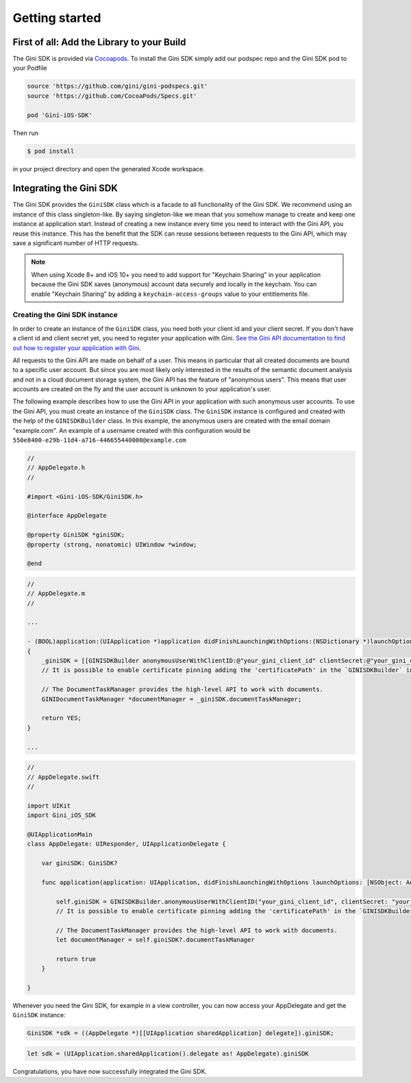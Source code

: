 .. _guide-getting-started:

===============
Getting started
===============


First of all: Add the Library to your Build
===========================================

The Gini SDK is provided via `Cocoapods <http://www.cocoapods.org>`_.
To install the Gini SDK simply add our podspec repo and the Gini SDK pod to your Podfile

.. code-block:: ruby

    source 'https://github.com/gini/gini-podspecs.git'
    source 'https://github.com/CocoaPods/Specs.git'

    pod 'Gini-iOS-SDK'

Then run

.. code-block:: sh

    $ pod install

in your project directory and open the generated Xcode workspace.


Integrating the Gini SDK
========================

The Gini SDK provides the ``GiniSDK`` class which is a facade to all functionality of the Gini SDK. We recommend using an
instance of this class singleton-like. By saying singleton-like we mean that you somehow manage to create and keep
one instance at application start. Instead of creating a new instance every time you need to interact with the
Gini API, you reuse this instance. This has the benefit that the SDK can reuse sessions between requests to the
Gini API, which may save a significant number of HTTP requests.

.. note:: When using Xcode 8+ and iOS 10+ you need to add support for "Keychain Sharing" in your application because the Gini SDK saves (anonymous) account data securely and locally in the keychain. You can enable "Keychain Sharing" by adding a ``keychain-access-groups`` value to your entitlements file.

Creating the Gini SDK instance
------------------------------

In order to create an instance of the ``GiniSDK`` class, you need both your client id and your client secret. If you don't
have a client id and client secret yet, you need to register your application with Gini. `See the Gini API documentation
to find out how to register your application with Gini <http://developer.gini.net/gini-api/html/guides/oauth2.html#first-of-all-register-your-application-with-gini>`_.

All requests to the Gini API are made on behalf of a user. This means in particular that all created documents are bound
to a specific user account. But since you are most likely only interested in the results of the semantic document
analysis and not in a cloud document storage system, the Gini API has the feature of "anonymous users". This means that
user accounts are created on the fly and the user account is unknown to your application's user.

The following example describes how to use the Gini API in your application with such anonymous user accounts. To use
the Gini API, you must create an instance of the ``GiniSDK`` class. The ``GiniSDK`` instance is configured and created with the
help of the ``GINISDKBuilder`` class. In this example, the anonymous users are created with the email domain "example.com".
An example of a username created with this configuration would be ``550e8400-e29b-11d4-a716-446655440000@example.com``

.. code-block:: obj-c

    //
    // AppDelegate.h
    //

    #import <Gini-iOS-SDK/GiniSDK.h>

    @interface AppDelegate

    @property GiniSDK *giniSDK;
    @property (strong, nonatomic) UIWindow *window;

    @end

.. code-block:: obj-c

    //
    // AppDelegate.m
    //

    ...

    - (BOOL)application:(UIApplication *)application didFinishLaunchingWithOptions:(NSDictionary *)launchOptions
    {
        _giniSDK = [[GINISDKBuilder anonymousUserWithClientID:@"your_gini_client_id" clientSecret:@"your_gini_client_secret" userEmailDomain:@"example.com"] build];
        // It is possible to enable certificate pinning adding the 'certificatePath' in the `GINISDKBuilder` initializer.

        // The DocumentTaskManager provides the high-level API to work with documents.
        GINIDocumentTaskManager *documentManager = _giniSDK.documentTaskManager;

        return YES;
    }

    ...

.. code-block:: swift

    //
    // AppDelegate.swift
    //

    import UIKit
    import Gini_iOS_SDK

    @UIApplicationMain
    class AppDelegate: UIResponder, UIApplicationDelegate {

        var giniSDK: GiniSDK?

        func application(application: UIApplication, didFinishLaunchingWithOptions launchOptions: [NSObject: AnyObject]?) -> Bool {

            self.giniSDK = GINISDKBuilder.anonymousUserWithClientID("your_gini_client_id", clientSecret: "your_gini_client_secret", userEmailDomain: "example.com").build()
            // It is possible to enable certificate pinning adding the 'certificatePath' in the `GINISDKBuilder` initializer.

            // The DocumentTaskManager provides the high-level API to work with documents.
            let documentManager = self.giniSDK?.documentTaskManager

            return true
        }

    }

Whenever you need the Gini SDK, for example in a view controller, you can now access your AppDelegate and get the ``GiniSDK`` instance:

.. code-block:: obj-c

    GiniSDK *sdk = ((AppDelegate *)[[UIApplication sharedApplication] delegate]).giniSDK;

.. code-block:: swift

    let sdk = (UIApplication.sharedApplication().delegate as! AppDelegate).giniSDK

Congratulations, you have now successfully integrated the Gini SDK.
